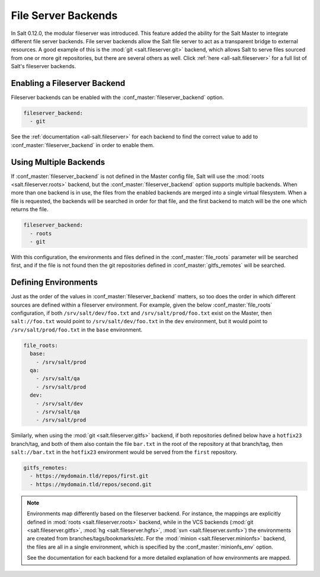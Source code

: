 .. _file-server-backends:

====================
File Server Backends
====================

In Salt 0.12.0, the modular fileserver was introduced. This feature added the
ability for the Salt Master to integrate different file server backends. File
server backends allow the Salt file server to act as a transparent bridge to
external resources. A good example of this is the :mod:`git
<salt.fileserver.git>` backend, which allows Salt to serve files sourced from
one or more git repositories, but there are several others as well. Click
:ref:`here <all-salt.fileserver>` for a full list of Salt's fileserver
backends.

Enabling a Fileserver Backend
-----------------------------

Fileserver backends can be enabled with the :conf_master:`fileserver_backend`
option.

.. code-block:: yaml

    fileserver_backend:
      - git

See the :ref:`documentation <all-salt.fileserver>` for each backend to find the
correct value to add to :conf_master:`fileserver_backend` in order to enable
them.

Using Multiple Backends
-----------------------

If :conf_master:`fileserver_backend` is not defined in the Master config file,
Salt will use the :mod:`roots <salt.fileserver.roots>` backend, but the
:conf_master:`fileserver_backend` option supports multiple backends. When more
than one backend is in use, the files from the enabled backends are merged into a
single virtual filesystem. When a file is requested, the backends will be
searched in order for that file, and the first backend to match will be the one
which returns the file.

.. code-block:: yaml

    fileserver_backend:
      - roots
      - git

With this configuration, the environments and files defined in the
:conf_master:`file_roots` parameter will be searched first, and if the file is
not found then the git repositories defined in :conf_master:`gitfs_remotes`
will be searched.

Defining Environments
---------------------

Just as the order of the values in :conf_master:`fileserver_backend` matters,
so too does the order in which different sources are defined within a
fileserver environment. For example, given the below :conf_master:`file_roots`
configuration, if both ``/srv/salt/dev/foo.txt`` and ``/srv/salt/prod/foo.txt``
exist on the Master, then ``salt://foo.txt`` would point to
``/srv/salt/dev/foo.txt`` in the ``dev`` environment, but it would point to
``/srv/salt/prod/foo.txt`` in the ``base`` environment.

.. code-block:: yaml

    file_roots:
      base:
        - /srv/salt/prod
      qa:
        - /srv/salt/qa
        - /srv/salt/prod
      dev:
        - /srv/salt/dev
        - /srv/salt/qa
        - /srv/salt/prod

Similarly, when using the :mod:`git <salt.fileserver.gitfs>` backend, if both
repositories defined below have a ``hotfix23`` branch/tag, and both of them
also contain the file ``bar.txt`` in the root of the repository at that
branch/tag, then ``salt://bar.txt`` in the ``hotfix23`` environment would be
served from the ``first`` repository.

.. code-block:: yaml

    gitfs_remotes:
      - https://mydomain.tld/repos/first.git
      - https://mydomain.tld/repos/second.git

.. note::

    Environments map differently based on the fileserver backend. For instance,
    the mappings are explicitly defined in :mod:`roots <salt.fileserver.roots>`
    backend, while in the VCS backends (:mod:`git <salt.fileserver.gitfs>`,
    :mod:`hg <salt.fileserver.hgfs>`, :mod:`svn <salt.fileserver.svnfs>`) the
    environments are created from branches/tags/bookmarks/etc. For the
    :mod:`minion <salt.fileserver.minionfs>` backend, the files are all in a
    single environment, which is specified by the :conf_master:`minionfs_env`
    option.

    See the documentation for each backend for a more detailed explanation of
    how environments are mapped.
